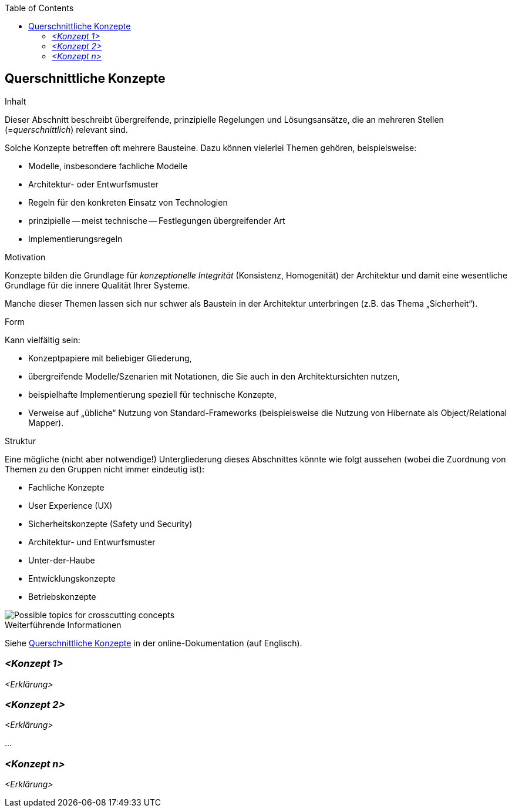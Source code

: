 :jbake-title: Querschnittliche Konzepte
:jbake-type: page_toc
:jbake-status: published
:jbake-menu: arc42
:jbake-order: 8
:filename: /chapters/08_concepts.adoc
ifndef::imagesdir[:imagesdir: ../../images]

:toc:

ifndef::imagesdir[:imagesdir: ../images]

[[section-concepts]]
== Querschnittliche Konzepte

[role="arc42help"]
****
.Inhalt
Dieser Abschnitt beschreibt übergreifende, prinzipielle Regelungen und Lösungsansätze, die an mehreren Stellen (=_querschnittlich_) relevant sind.

Solche Konzepte betreffen oft mehrere Bausteine.
Dazu können vielerlei Themen gehören, beispielsweise:

* Modelle, insbesondere fachliche Modelle
* Architektur- oder Entwurfsmuster
* Regeln für den konkreten Einsatz von Technologien
* prinzipielle -- meist technische -- Festlegungen übergreifender Art
* Implementierungsregeln

.Motivation
Konzepte bilden die Grundlage für _konzeptionelle Integrität_ (Konsistenz, Homogenität) der Architektur und damit eine wesentliche Grundlage für die innere Qualität Ihrer Systeme.

Manche dieser Themen lassen sich nur schwer als Baustein in der Architektur unterbringen (z.B. das Thema „Sicherheit“).

.Form
Kann vielfältig sein:

* Konzeptpapiere mit beliebiger Gliederung,
* übergreifende Modelle/Szenarien mit Notationen, die Sie auch in den Architektursichten nutzen,
* beispielhafte Implementierung speziell für technische Konzepte,
* Verweise auf „übliche“ Nutzung von Standard-Frameworks (beispielsweise die Nutzung von Hibernate als Object/Relational Mapper).

.Struktur
Eine mögliche (nicht aber notwendige!) Untergliederung dieses Abschnittes könnte wie folgt aussehen (wobei die Zuordnung von Themen zu den Gruppen nicht immer eindeutig ist):

* Fachliche Konzepte
* User Experience (UX)
* Sicherheitskonzepte (Safety und Security)
* Architektur- und Entwurfsmuster
* Unter-der-Haube
* Entwicklungskonzepte
* Betriebskonzepte

image::08-Crosscutting-Concepts-Structure-DE.png["Possible topics for crosscutting concepts"]

.Weiterführende Informationen

Siehe https://docs.arc42.org/section-8/[Querschnittliche Konzepte] in der online-Dokumentation (auf Englisch).

****

=== _<Konzept 1>_

_<Erklärung>_

=== _<Konzept 2>_

_<Erklärung>_

...

=== _<Konzept n>_

_<Erklärung>_
